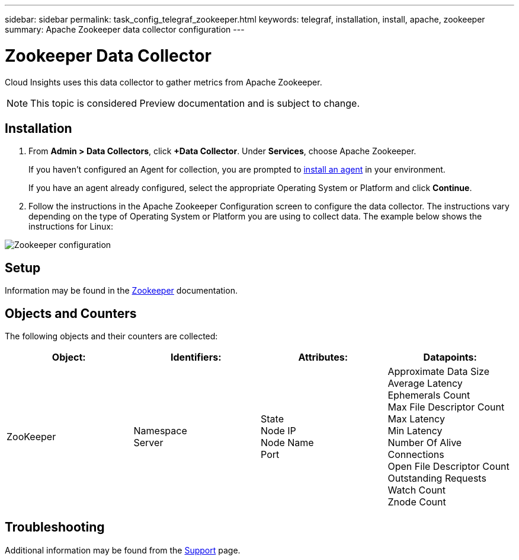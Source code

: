 ---
sidebar: sidebar
permalink: task_config_telegraf_zookeeper.html
keywords: telegraf, installation, install, apache, zookeeper
summary: Apache Zookeeper data collector configuration
---

= Zookeeper Data Collector

:toc: macro
:hardbreaks:
:toclevels: 1
:nofooter:
:icons: font
:linkattrs:
:imagesdir: ./media/

[.lead]
Cloud Insights uses this data collector to gather metrics from Apache Zookeeper.

NOTE: This topic is considered Preview documentation and is subject to change.

== Installation

. From *Admin > Data Collectors*, click *+Data Collector*. Under *Services*, choose Apache Zookeeper.
+
If you haven't configured an Agent for collection, you are prompted to link:task_config_telegraf_agent.html[install an agent] in your environment.
+
If you have an agent already configured, select the appropriate Operating System or Platform and click *Continue*.

. Follow the instructions in the Apache Zookeeper Configuration screen to configure the data collector. The instructions vary depending on the type of Operating System or Platform you are using to collect data. The example below shows the instructions for Linux:

image:ZookeeperDCConfigLinux.png[Zookeeper configuration]

== Setup

Information may be found in the link:https://zookeeper.apache.org/[Zookeeper] documentation.

== Objects and Counters

The following objects and their counters are collected:

[cols="<.<,<.<,<.<,<.<"]
|===
|Object:|Identifiers:|Attributes: |Datapoints:

|ZooKeeper

|Namespace
Server

|State
Node IP
Node Name
Port

|Approximate Data Size
Average Latency
Ephemerals Count
Max File Descriptor Count
Max Latency
Min Latency
Number Of Alive Connections
Open File Descriptor Count
Outstanding Requests
Watch Count
Znode Count
|===

== Troubleshooting

Additional information may be found from the link:concept_requesting_support.html[Support] page.
